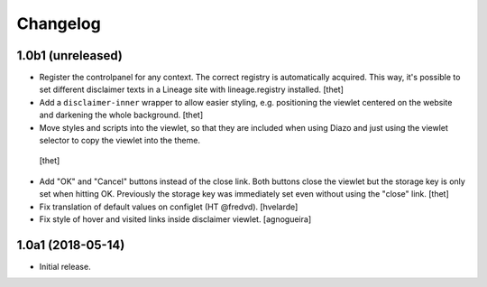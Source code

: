 Changelog
=========

1.0b1 (unreleased)
------------------

- Register the controlpanel for any context.
  The correct registry is automatically acquired.
  This way, it's possible to set different disclaimer texts in a Lineage site with lineage.registry installed.
  [thet]

- Add a ``disclaimer-inner`` wrapper to allow easier styling, e.g. positioning the viewlet centered on the website and darkening the whole background.
  [thet]

-  Move styles and scripts into the viewlet, so that they are included when using Diazo and just using the viewlet selector to copy the viewlet into the theme.
  [thet]

- Add "OK" and "Cancel" buttons instead of the close link.
  Both buttons close the viewlet but the storage key is only set when hitting OK.
  Previously the storage key was immediately set even without using the "close" link.
  [thet]

- Fix translation of default values on configlet (HT @fredvd).
  [hvelarde]

- Fix style of hover and visited links inside disclaimer viewlet.
  [agnogueira]


1.0a1 (2018-05-14)
------------------

- Initial release.
